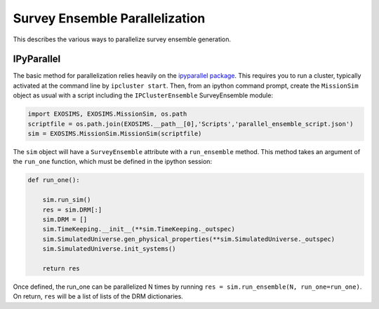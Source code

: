 .. _parallel:
Survey Ensemble Parallelization
###################################

This describes the various ways to parallelize survey ensemble generation.

IPyParallel
--------------

The basic method for parallelization relies heavily on the `ipyparallel package <http://ipyparallel.readthedocs.org/en/latest/>`_.  This requires you to run a cluster, typically activated at the command line by ``ipcluster start``.  Then, from an ipython command prompt, create the ``MissionSim`` object as usual with a script including the ``IPClusterEnsemble`` SurveyEnsemble module:

.. code-block:: python

    import EXOSIMS, EXOSIMS.MissionSim, os.path
    scriptfile = os.path.join(EXOSIMS.__path__[0],'Scripts','parallel_ensemble_script.json')
    sim = EXOSIMS.MissionSim.MissionSim(scriptfile)

The ``sim`` object will have a ``SurveyEnsemble`` attribute with a ``run_ensemble`` method.  This method takes an argument of the ``run_one`` function, which must be defined in the ipython session:

.. code-block:: python
    
    def run_one():

        sim.run_sim()
        res = sim.DRM[:]
        sim.DRM = []
        sim.TimeKeeping.__init__(**sim.TimeKeeping._outspec)
        sim.SimulatedUniverse.gen_physical_properties(**sim.SimulatedUniverse._outspec)
        sim.SimulatedUniverse.init_systems()

        return res

Once defined, the run_one can be parallelized N times by running ``res = sim.run_ensemble(N, run_one=run_one)``.  On return, ``res`` will be a list of lists of the DRM dictionaries. 


